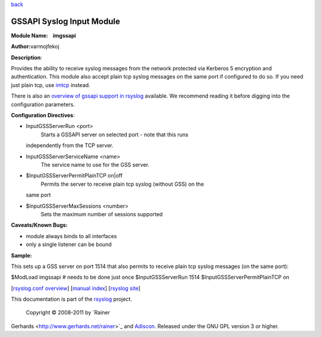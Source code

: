 `back <rsyslog_conf_modules.html>`_

GSSAPI Syslog Input Module
==========================

**Module Name:    imgssapi**

**Author:**\ varmojfekoj

**Description**:

Provides the ability to receive syslog messages from the network
protected via Kerberos 5 encryption and authentication. This module also
accept plain tcp syslog messages on the same port if configured to do
so. If you need just plain tcp, use `imtcp <imtcp.html>`_ instead.

There is also an `overview of gssapi support in rsyslog <gssapi.html>`_
available. We recommend reading it before digging into the configuration
parameters.

**Configuration Directives**:

-  InputGSSServerRun <port>
    Starts a GSSAPI server on selected port - note that this runs
   independently from the TCP server.
-  InputGSSServerServiceName <name>
    The service name to use for the GSS server.
-  $InputGSSServerPermitPlainTCP on\|off
    Permits the server to receive plain tcp syslog (without GSS) on the
   same port
-  $InputGSSServerMaxSessions <number>
    Sets the maximum number of sessions supported

**Caveats/Known Bugs:**

-  module always binds to all interfaces
-  only a single listener can be bound

**Sample:**

This sets up a GSS server on port 1514 that also permits to receive
plain tcp syslog messages (on the same port):

$ModLoad imgssapi # needs to be done just once $InputGSSServerRun 1514
$InputGSSServerPermitPlainTCP on

[`rsyslog.conf overview <rsyslog_conf.html>`_\ ] [`manual
index <manual.html>`_\ ] [`rsyslog site <http://www.rsyslog.com/>`_\ ]

This documentation is part of the `rsyslog <http://www.rsyslog.com/>`_
project.
 Copyright © 2008-2011 by `Rainer
Gerhards <http://www.gerhards.net/rainer>`_ and
`Adiscon <http://www.adiscon.com/>`_. Released under the GNU GPL version
3 or higher.
